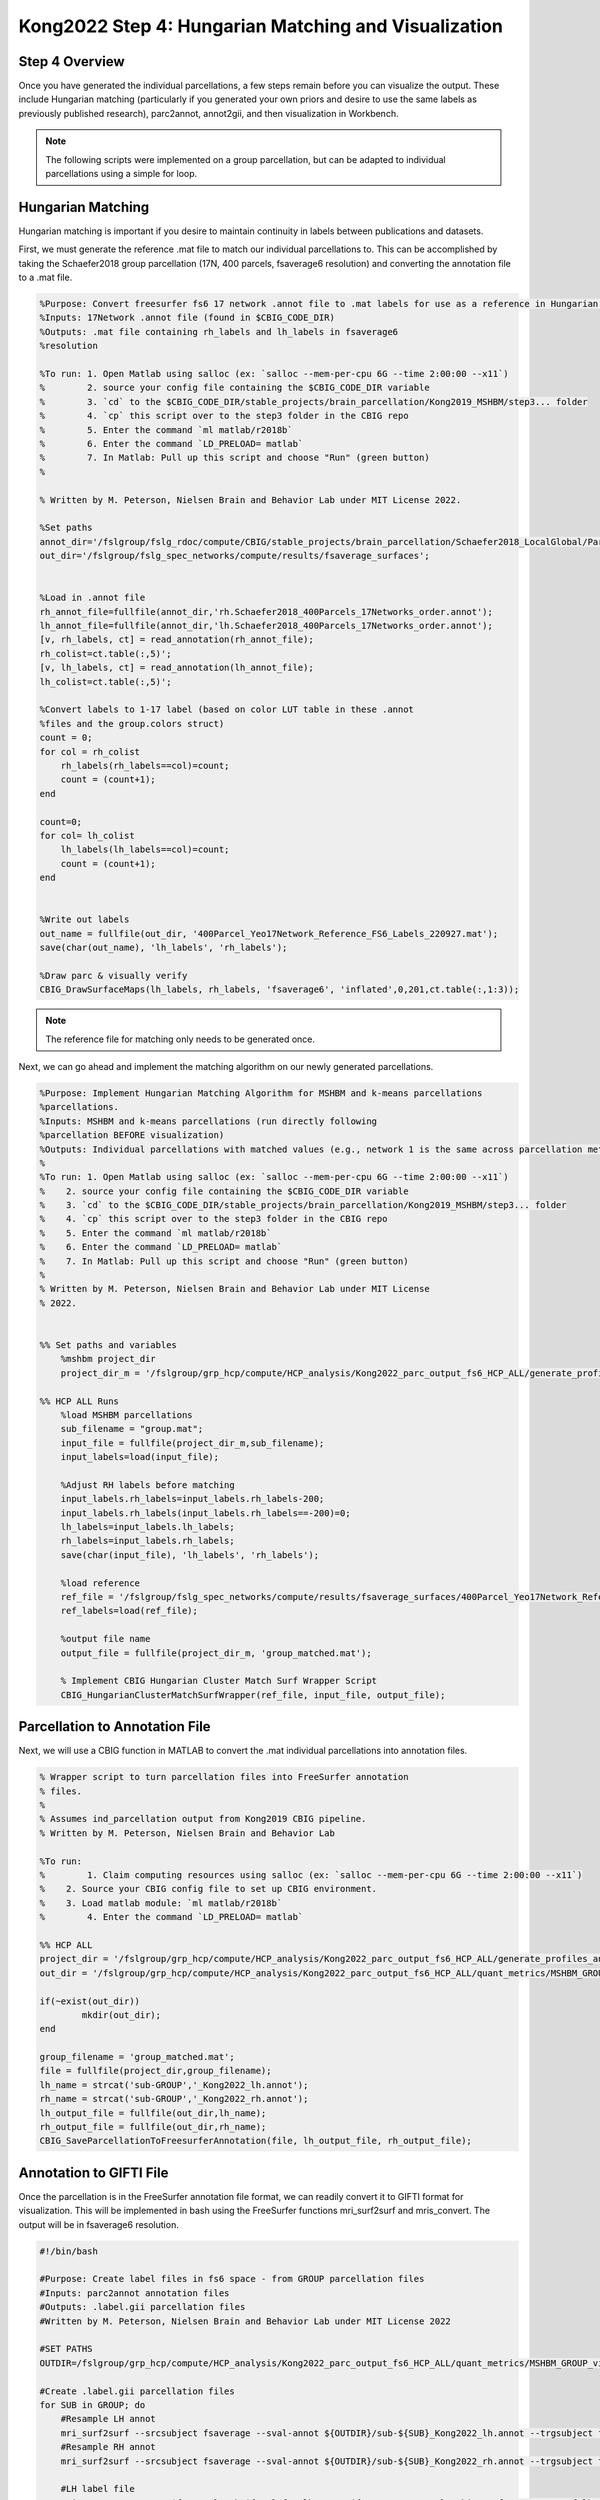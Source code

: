 Kong2022 Step 4: Hungarian Matching and Visualization
=====================================================

Step 4 Overview
***************

Once you have generated the individual parcellations, a few steps remain before you can visualize the output. These include Hungarian matching (particularly if you generated your own priors and desire to use the same labels as previously published research), parc2annot, annot2gii, and then visualization in Workbench. 

.. note:: The following scripts were implemented on a group parcellation, but can be adapted to individual parcellations using a simple for loop.

Hungarian Matching 
******************

Hungarian matching is important if you desire to maintain continuity in labels between publications and datasets. 

First, we must generate the reference .mat file to match our individual parcellations to. This can be accomplished by taking the Schaefer2018 group parcellation (17N, 400 parcels, fsaverage6 resolution) and converting the annotation file to a .mat file.

.. code-block:: matlab 
        
        %Purpose: Convert freesurfer fs6 17 network .annot file to .mat labels for use as a reference in Hungarian matching algorithm.
        %Inputs: 17Network .annot file (found in $CBIG_CODE_DIR)
        %Outputs: .mat file containing rh_labels and lh_labels in fsaverage6
        %resolution

        %To run: 1. Open Matlab using salloc (ex: `salloc --mem-per-cpu 6G --time 2:00:00 --x11`)
        %	 2. source your config file containing the $CBIG_CODE_DIR variable
        %	 3. `cd` to the $CBIG_CODE_DIR/stable_projects/brain_parcellation/Kong2019_MSHBM/step3... folder
        % 	 4. `cp` this script over to the step3 folder in the CBIG repo
        %	 5. Enter the command `ml matlab/r2018b`
        %	 6. Enter the command `LD_PRELOAD= matlab`
        %	 7. In Matlab: Pull up this script and choose "Run" (green button)
        %	

        % Written by M. Peterson, Nielsen Brain and Behavior Lab under MIT License 2022.

        %Set paths
        annot_dir='/fslgroup/fslg_rdoc/compute/CBIG/stable_projects/brain_parcellation/Schaefer2018_LocalGlobal/Parcellations/FreeSurfer5.3/fsaverage6/label';
        out_dir='/fslgroup/fslg_spec_networks/compute/results/fsaverage_surfaces';


        %Load in .annot file
        rh_annot_file=fullfile(annot_dir,'rh.Schaefer2018_400Parcels_17Networks_order.annot');
        lh_annot_file=fullfile(annot_dir,'lh.Schaefer2018_400Parcels_17Networks_order.annot');
        [v, rh_labels, ct] = read_annotation(rh_annot_file);
        rh_colist=ct.table(:,5)';
        [v, lh_labels, ct] = read_annotation(lh_annot_file);
        lh_colist=ct.table(:,5)';

        %Convert labels to 1-17 label (based on color LUT table in these .annot
        %files and the group.colors struct)
        count = 0;
        for col = rh_colist      
            rh_labels(rh_labels==col)=count;
            count = (count+1);
        end 

        count=0;
        for col= lh_colist
            lh_labels(lh_labels==col)=count;
            count = (count+1);
        end


        %Write out labels
        out_name = fullfile(out_dir, '400Parcel_Yeo17Network_Reference_FS6_Labels_220927.mat');
        save(char(out_name), 'lh_labels', 'rh_labels');

        %Draw parc & visually verify
        CBIG_DrawSurfaceMaps(lh_labels, rh_labels, 'fsaverage6', 'inflated',0,201,ct.table(:,1:3));

.. note:: The reference file for matching only needs to be generated once. 

Next, we can go ahead and implement the matching algorithm on our newly generated parcellations.

.. code-block:: matlab 

    %Purpose: Implement Hungarian Matching Algorithm for MSHBM and k-means parcellations 
    %parcellations.
    %Inputs: MSHBM and k-means parcellations (run directly following
    %parcellation BEFORE visualization)
    %Outputs: Individual parcellations with matched values (e.g., network 1 is the same across parcellation methods. 
    %
    %To run: 1. Open Matlab using salloc (ex: `salloc --mem-per-cpu 6G --time 2:00:00 --x11`)
    %	 2. source your config file containing the $CBIG_CODE_DIR variable
    %	 3. `cd` to the $CBIG_CODE_DIR/stable_projects/brain_parcellation/Kong2019_MSHBM/step3... folder
    % 	 4. `cp` this script over to the step3 folder in the CBIG repo
    %	 5. Enter the command `ml matlab/r2018b`
    %	 6. Enter the command `LD_PRELOAD= matlab`
    %	 7. In Matlab: Pull up this script and choose "Run" (green button)
    %	
    % Written by M. Peterson, Nielsen Brain and Behavior Lab under MIT License
    % 2022.


    %% Set paths and variables
        %mshbm project_dir
        project_dir_m = '/fslgroup/grp_hcp/compute/HCP_analysis/Kong2022_parc_output_fs6_HCP_ALL/generate_profiles_and_ini_params/group';

    %% HCP ALL Runs
        %load MSHBM parcellations
        sub_filename = "group.mat";
        input_file = fullfile(project_dir_m,sub_filename);
        input_labels=load(input_file);
        
        %Adjust RH labels before matching
        input_labels.rh_labels=input_labels.rh_labels-200;
        input_labels.rh_labels(input_labels.rh_labels==-200)=0;
        lh_labels=input_labels.lh_labels;
        rh_labels=input_labels.rh_labels;
        save(char(input_file), 'lh_labels', 'rh_labels');
        
        %load reference
        ref_file = '/fslgroup/fslg_spec_networks/compute/results/fsaverage_surfaces/400Parcel_Yeo17Network_Reference_FS6_Labels_220927.mat';
        ref_labels=load(ref_file);
        
        %output file name
        output_file = fullfile(project_dir_m, 'group_matched.mat');
        
        % Implement CBIG Hungarian Cluster Match Surf Wrapper Script
        CBIG_HungarianClusterMatchSurfWrapper(ref_file, input_file, output_file);

Parcellation to Annotation File 
********************************

Next, we will use a CBIG function in MATLAB to convert the .mat individual parcellations into annotation files. 

.. code-block:: matlab 

        % Wrapper script to turn parcellation files into FreeSurfer annotation
        % files. 
        %
        % Assumes ind_parcellation output from Kong2019 CBIG pipeline.
        % Written by M. Peterson, Nielsen Brain and Behavior Lab

        %To run: 
        %	 1. Claim computing resources using salloc (ex: `salloc --mem-per-cpu 6G --time 2:00:00 --x11`)
        %    2. Source your CBIG config file to set up CBIG environment.	 
        %    3. Load matlab module: `ml matlab/r2018b`
        %	 4. Enter the command `LD_PRELOAD= matlab`

        %% HCP ALL
        project_dir = '/fslgroup/grp_hcp/compute/HCP_analysis/Kong2022_parc_output_fs6_HCP_ALL/generate_profiles_and_ini_params/group';
        out_dir = '/fslgroup/grp_hcp/compute/HCP_analysis/Kong2022_parc_output_fs6_HCP_ALL/quant_metrics/MSHBM_GROUP_vis';

        if(~exist(out_dir))
                mkdir(out_dir);
        end

        group_filename = 'group_matched.mat';
        file = fullfile(project_dir,group_filename);
        lh_name = strcat('sub-GROUP','_Kong2022_lh.annot');
        rh_name = strcat('sub-GROUP','_Kong2022_rh.annot');
        lh_output_file = fullfile(out_dir,lh_name);
        rh_output_file = fullfile(out_dir,rh_name);
        CBIG_SaveParcellationToFreesurferAnnotation(file, lh_output_file, rh_output_file);


Annotation to GIFTI File 
************************

Once the parcellation is in the FreeSurfer annotation file format, we can readily convert it to GIFTI format for visualization. This will be implemented in bash using the FreeSurfer functions mri_surf2surf and mris_convert. The output will be in fsaverage6 resolution.

.. code-block:: bash 

    #!/bin/bash

    #Purpose: Create label files in fs6 space - from GROUP parcellation files
    #Inputs: parc2annot annotation files
    #Outputs: .label.gii parcellation files
    #Written by M. Peterson, Nielsen Brain and Behavior Lab under MIT License 2022

    #SET PATHS
    OUTDIR=/fslgroup/grp_hcp/compute/HCP_analysis/Kong2022_parc_output_fs6_HCP_ALL/quant_metrics/MSHBM_GROUP_vis

    #Create .label.gii parcellation files
    for SUB in GROUP; do
        #Resample LH annot
        mri_surf2surf --srcsubject fsaverage --sval-annot ${OUTDIR}/sub-${SUB}_Kong2022_lh.annot --trgsubject fsaverage6 --hemi lh --trgsurfval ${OUTDIR}/sub-${SUB}_fs6_lh --trg_type annot
        #Resample RH annot
        mri_surf2surf --srcsubject fsaverage --sval-annot ${OUTDIR}/sub-${SUB}_Kong2022_rh.annot --trgsubject fsaverage6 --hemi rh --trgsurfval ${OUTDIR}/sub-${SUB}_fs6_rh --trg_type annot

        #LH label file
        mris_convert --annot ${OUTDIR}/sub-${SUB}_fs6_lh.annot ${FREESURFER_HOME}/subjects/fsaverage6/surf/lh.white ${OUTDIR}/sub-${SUB}_lh.label.gii
        #RH label file
        mris_convert --annot ${OUTDIR}/sub-${SUB}_fs6_rh.annot ${FREESURFER_HOME}/subjects/fsaverage6/surf/rh.white ${OUTDIR}/sub-${SUB}_rh.label.gii
    done

HCP Workbench Visualization 
***************************

The GIFTI parcellations are simple to load in HCP Workbench. First, load your surface underlays (fsaverage6 surface files are available on GitHub https://github.com/peter3200/NeuroDocs/tree/main/example_data). Next, load your GIFTI parcellation files.

Parcellations may be displayed with and without parcel outlines. 

.. image:: 4_1.png 

.. image:: 4_2.png

.. note:: Prior scripts used to calculate network surface area for the Kong2019 parcellation can be adapted for use with this parcellation. Note, however, that each parcel is given its own label (1-200 LH and RH) rather than a network label (1-17). 
